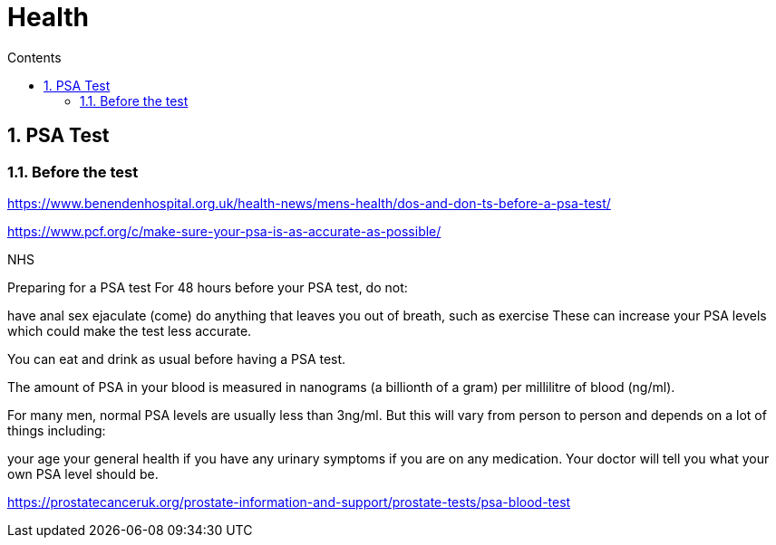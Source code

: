:toc: left
:toclevels: 3
:toc-title: Contents
:sectnums:

:imagesdir: ../images

= Health

== PSA Test

=== Before the test
https://www.benendenhospital.org.uk/health-news/mens-health/dos-and-don-ts-before-a-psa-test/

https://www.pcf.org/c/make-sure-your-psa-is-as-accurate-as-possible/

NHS

Preparing for a PSA test
For 48 hours before your PSA test, do not:

have anal sex
ejaculate (come)
do anything that leaves you out of breath, such as exercise
These can increase your PSA levels which could make the test less accurate.

You can eat and drink as usual before having a PSA test.

The amount of PSA in your blood is measured in nanograms (a billionth of a gram) per millilitre of blood (ng/ml).

For many men, normal PSA levels are usually less than 3ng/ml. But this will vary from person to person and depends on a lot of things including:

your age
your general health
if you have any urinary symptoms
if you are on any medication.
Your doctor will tell you what your own PSA level should be.


https://prostatecanceruk.org/prostate-information-and-support/prostate-tests/psa-blood-test
